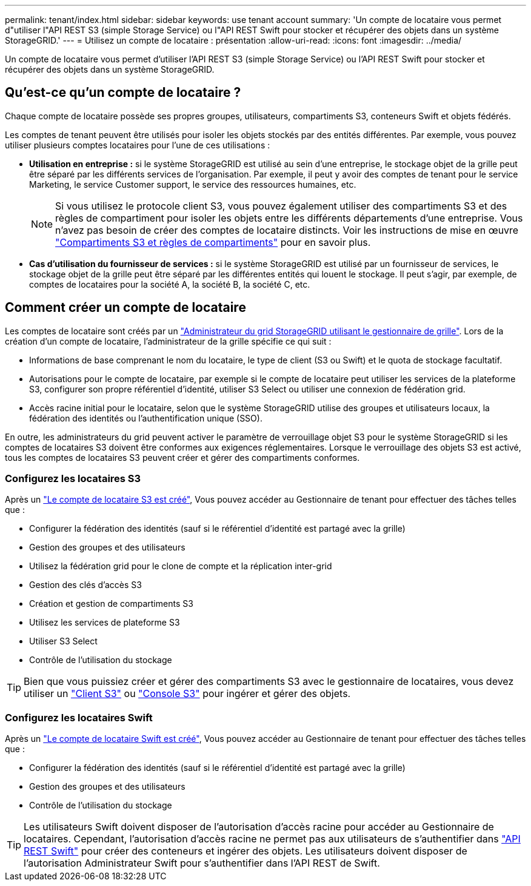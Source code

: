 ---
permalink: tenant/index.html 
sidebar: sidebar 
keywords: use tenant account 
summary: 'Un compte de locataire vous permet d"utiliser l"API REST S3 (simple Storage Service) ou l"API REST Swift pour stocker et récupérer des objets dans un système StorageGRID.' 
---
= Utilisez un compte de locataire : présentation
:allow-uri-read: 
:icons: font
:imagesdir: ../media/


[role="lead"]
Un compte de locataire vous permet d'utiliser l'API REST S3 (simple Storage Service) ou l'API REST Swift pour stocker et récupérer des objets dans un système StorageGRID.



== Qu'est-ce qu'un compte de locataire ?

Chaque compte de locataire possède ses propres groupes, utilisateurs, compartiments S3, conteneurs Swift et objets fédérés.

Les comptes de tenant peuvent être utilisés pour isoler les objets stockés par des entités différentes. Par exemple, vous pouvez utiliser plusieurs comptes locataires pour l'une de ces utilisations :

* *Utilisation en entreprise :* si le système StorageGRID est utilisé au sein d'une entreprise, le stockage objet de la grille peut être séparé par les différents services de l'organisation. Par exemple, il peut y avoir des comptes de tenant pour le service Marketing, le service Customer support, le service des ressources humaines, etc.
+

NOTE: Si vous utilisez le protocole client S3, vous pouvez également utiliser des compartiments S3 et des règles de compartiment pour isoler les objets entre les différents départements d'une entreprise. Vous n'avez pas besoin de créer des comptes de locataire distincts. Voir les instructions de mise en œuvre link:../s3/bucket-and-group-access-policies.html["Compartiments S3 et règles de compartiments"] pour en savoir plus.

* *Cas d'utilisation du fournisseur de services :* si le système StorageGRID est utilisé par un fournisseur de services, le stockage objet de la grille peut être séparé par les différentes entités qui louent le stockage. Il peut s'agir, par exemple, de comptes de locataires pour la société A, la société B, la société C, etc.




== Comment créer un compte de locataire

Les comptes de locataire sont créés par un link:../admin/managing-tenants.html["Administrateur du grid StorageGRID utilisant le gestionnaire de grille"]. Lors de la création d'un compte de locataire, l'administrateur de la grille spécifie ce qui suit :

* Informations de base comprenant le nom du locataire, le type de client (S3 ou Swift) et le quota de stockage facultatif.
* Autorisations pour le compte de locataire, par exemple si le compte de locataire peut utiliser les services de la plateforme S3, configurer son propre référentiel d'identité, utiliser S3 Select ou utiliser une connexion de fédération grid.
* Accès racine initial pour le locataire, selon que le système StorageGRID utilise des groupes et utilisateurs locaux, la fédération des identités ou l'authentification unique (SSO).


En outre, les administrateurs du grid peuvent activer le paramètre de verrouillage objet S3 pour le système StorageGRID si les comptes de locataires S3 doivent être conformes aux exigences réglementaires. Lorsque le verrouillage des objets S3 est activé, tous les comptes de locataires S3 peuvent créer et gérer des compartiments conformes.



=== Configurez les locataires S3

Après un link:../admin/creating-tenant-account.html["Le compte de locataire S3 est créé"], Vous pouvez accéder au Gestionnaire de tenant pour effectuer des tâches telles que :

* Configurer la fédération des identités (sauf si le référentiel d'identité est partagé avec la grille)
* Gestion des groupes et des utilisateurs
* Utilisez la fédération grid pour le clone de compte et la réplication inter-grid
* Gestion des clés d'accès S3
* Création et gestion de compartiments S3
* Utilisez les services de plateforme S3
* Utiliser S3 Select
* Contrôle de l'utilisation du stockage



TIP: Bien que vous puissiez créer et gérer des compartiments S3 avec le gestionnaire de locataires, vous devez utiliser un link:../s3/index.html["Client S3"] ou link:use-s3-console.html["Console S3"] pour ingérer et gérer des objets.



=== Configurez les locataires Swift

Après un link:../admin/creating-tenant-account.html["Le compte de locataire Swift est créé"], Vous pouvez accéder au Gestionnaire de tenant pour effectuer des tâches telles que :

* Configurer la fédération des identités (sauf si le référentiel d'identité est partagé avec la grille)
* Gestion des groupes et des utilisateurs
* Contrôle de l'utilisation du stockage



TIP: Les utilisateurs Swift doivent disposer de l'autorisation d'accès racine pour accéder au Gestionnaire de locataires. Cependant, l'autorisation d'accès racine ne permet pas aux utilisateurs de s'authentifier dans link:../swift/index.html["API REST Swift"] pour créer des conteneurs et ingérer des objets. Les utilisateurs doivent disposer de l'autorisation Administrateur Swift pour s'authentifier dans l'API REST de Swift.
